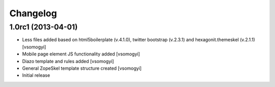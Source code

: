 Changelog
=========

1.0rc1 (2013-04-01)
-------------------

- Less files added based on html5boilerplate (v.4.1.0), twitter bootstrap
  (v.2.3.1) and hexagonit.themeskel (v.2.1.1) [vsomogyi]
- Mobile page element JS functionality added [vsomogyi]
- Diazo template and rules added [vsomogyi]
- General ZopeSkel template structure created [vsomogyi]
- Initial release
